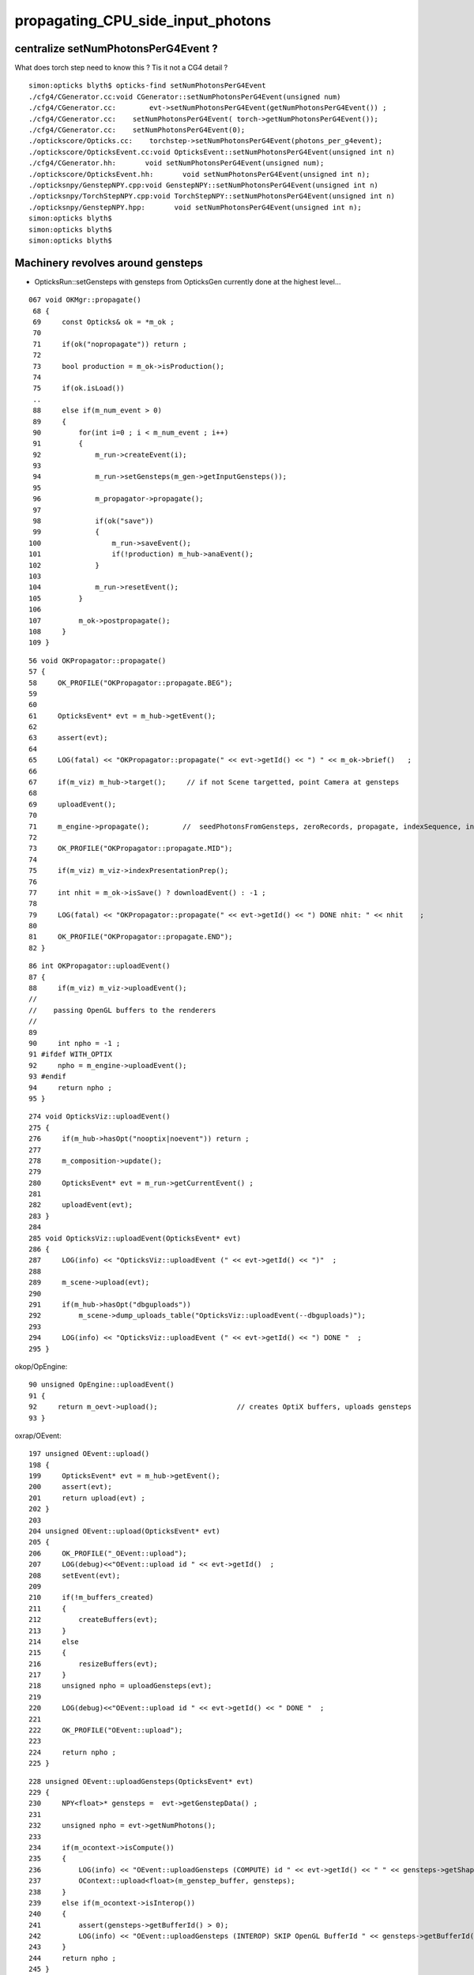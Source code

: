 propagating_CPU_side_input_photons
=====================================

centralize setNumPhotonsPerG4Event ?
--------------------------------------


What does torch step need to know this ? Tis it not a CG4 detail ?

::

    simon:opticks blyth$ opticks-find setNumPhotonsPerG4Event
    ./cfg4/CGenerator.cc:void CGenerator::setNumPhotonsPerG4Event(unsigned num)
    ./cfg4/CGenerator.cc:        evt->setNumPhotonsPerG4Event(getNumPhotonsPerG4Event()) ; 
    ./cfg4/CGenerator.cc:    setNumPhotonsPerG4Event( torch->getNumPhotonsPerG4Event()); 
    ./cfg4/CGenerator.cc:    setNumPhotonsPerG4Event(0); 
    ./optickscore/Opticks.cc:    torchstep->setNumPhotonsPerG4Event(photons_per_g4event);
    ./optickscore/OpticksEvent.cc:void OpticksEvent::setNumPhotonsPerG4Event(unsigned int n)
    ./cfg4/CGenerator.hh:       void setNumPhotonsPerG4Event(unsigned num);
    ./optickscore/OpticksEvent.hh:       void setNumPhotonsPerG4Event(unsigned int n);
    ./opticksnpy/GenstepNPY.cpp:void GenstepNPY::setNumPhotonsPerG4Event(unsigned int n)
    ./opticksnpy/TorchStepNPY.cpp:void TorchStepNPY::setNumPhotonsPerG4Event(unsigned int n)
    ./opticksnpy/GenstepNPY.hpp:       void setNumPhotonsPerG4Event(unsigned int n);
    simon:opticks blyth$ 
    simon:opticks blyth$ 
    simon:opticks blyth$ 




Machinery revolves around gensteps
-----------------------------------


* OpticksRun::setGensteps with gensteps from OpticksGen 
  currently done at the highest level...

::

    067 void OKMgr::propagate()
     68 {
     69     const Opticks& ok = *m_ok ;
     70 
     71     if(ok("nopropagate")) return ;
     72 
     73     bool production = m_ok->isProduction();
     74 
     75     if(ok.isLoad())
     ..
     88     else if(m_num_event > 0)
     89     {
     90         for(int i=0 ; i < m_num_event ; i++)
     91         {
     92             m_run->createEvent(i);
     93 
     94             m_run->setGensteps(m_gen->getInputGensteps());
     95 
     96             m_propagator->propagate();
     97 
     98             if(ok("save"))
     99             {
    100                 m_run->saveEvent();
    101                 if(!production) m_hub->anaEvent();
    102             }
    103 
    104             m_run->resetEvent();
    105         }
    106 
    107         m_ok->postpropagate();
    108     }
    109 }




::

     56 void OKPropagator::propagate()
     57 {
     58     OK_PROFILE("OKPropagator::propagate.BEG");
     59 
     60 
     61     OpticksEvent* evt = m_hub->getEvent();
     62 
     63     assert(evt);
     64 
     65     LOG(fatal) << "OKPropagator::propagate(" << evt->getId() << ") " << m_ok->brief()   ;
     66 
     67     if(m_viz) m_hub->target();     // if not Scene targetted, point Camera at gensteps 
     68 
     69     uploadEvent();
     70 
     71     m_engine->propagate();        //  seedPhotonsFromGensteps, zeroRecords, propagate, indexSequence, indexBoundaries
     72 
     73     OK_PROFILE("OKPropagator::propagate.MID");
     74 
     75     if(m_viz) m_viz->indexPresentationPrep();
     76 
     77     int nhit = m_ok->isSave() ? downloadEvent() : -1 ;
     78 
     79     LOG(fatal) << "OKPropagator::propagate(" << evt->getId() << ") DONE nhit: " << nhit    ;
     80 
     81     OK_PROFILE("OKPropagator::propagate.END");
     82 }



::

     86 int OKPropagator::uploadEvent()
     87 {
     88     if(m_viz) m_viz->uploadEvent();
     //
     //    passing OpenGL buffers to the renderers
     //
     89 
     90     int npho = -1 ;
     91 #ifdef WITH_OPTIX
     92     npho = m_engine->uploadEvent();
     93 #endif
     94     return npho ;
     95 }

::

    274 void OpticksViz::uploadEvent()
    275 {
    276     if(m_hub->hasOpt("nooptix|noevent")) return ;
    277 
    278     m_composition->update();
    279 
    280     OpticksEvent* evt = m_run->getCurrentEvent() ;
    281 
    282     uploadEvent(evt);
    283 }
    284 
    285 void OpticksViz::uploadEvent(OpticksEvent* evt)
    286 {
    287     LOG(info) << "OpticksViz::uploadEvent (" << evt->getId() << ")"  ;
    288 
    289     m_scene->upload(evt);
    290 
    291     if(m_hub->hasOpt("dbguploads"))
    292         m_scene->dump_uploads_table("OpticksViz::uploadEvent(--dbguploads)");
    293 
    294     LOG(info) << "OpticksViz::uploadEvent (" << evt->getId() << ") DONE "  ;
    295 }



okop/OpEngine::

     90 unsigned OpEngine::uploadEvent()
     91 {
     92     return m_oevt->upload();                   // creates OptiX buffers, uploads gensteps
     93 }


oxrap/OEvent::

    197 unsigned OEvent::upload()
    198 {
    199     OpticksEvent* evt = m_hub->getEvent();
    200     assert(evt);
    201     return upload(evt) ;
    202 }
    203 
    204 unsigned OEvent::upload(OpticksEvent* evt)
    205 {
    206     OK_PROFILE("_OEvent::upload");
    207     LOG(debug)<<"OEvent::upload id " << evt->getId()  ;
    208     setEvent(evt);
    209 
    210     if(!m_buffers_created)
    211     {
    212         createBuffers(evt);
    213     }
    214     else
    215     {
    216         resizeBuffers(evt);
    217     }
    218     unsigned npho = uploadGensteps(evt);
    219 
    220     LOG(debug)<<"OEvent::upload id " << evt->getId() << " DONE "  ;
    221 
    222     OK_PROFILE("OEvent::upload");
    223 
    224     return npho ;
    225 }
     

::

    228 unsigned OEvent::uploadGensteps(OpticksEvent* evt)
    229 {
    230     NPY<float>* gensteps =  evt->getGenstepData() ;
    231 
    232     unsigned npho = evt->getNumPhotons();
    233 
    234     if(m_ocontext->isCompute())
    235     {
    236         LOG(info) << "OEvent::uploadGensteps (COMPUTE) id " << evt->getId() << " " << gensteps->getShapeString() << " -> " << npho  ;
    237         OContext::upload<float>(m_genstep_buffer, gensteps);
    238     }
    239     else if(m_ocontext->isInterop())
    240     {
    241         assert(gensteps->getBufferId() > 0);
    242         LOG(info) << "OEvent::uploadGensteps (INTEROP) SKIP OpenGL BufferId " << gensteps->getBufferId()  ;
    243     }
    244     return npho ;
    245 }


